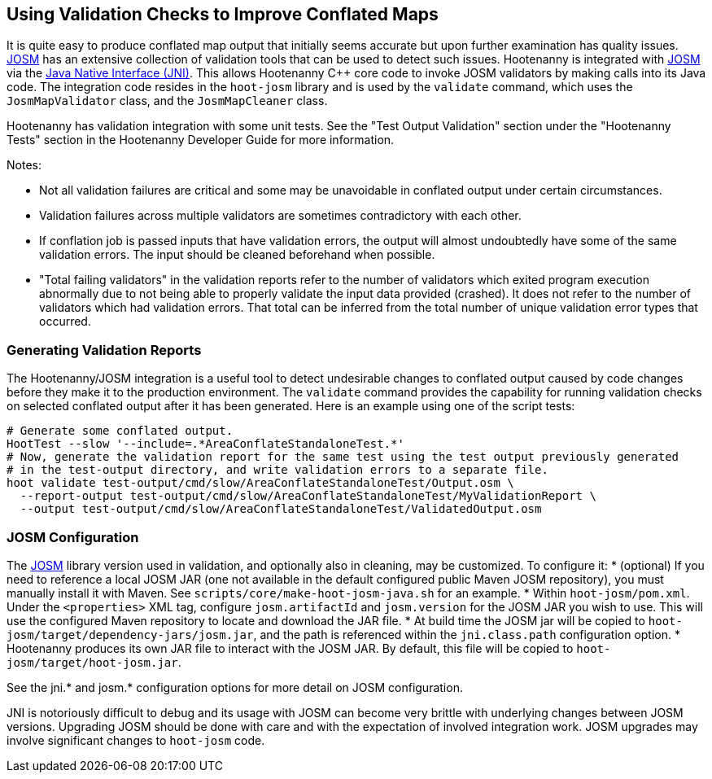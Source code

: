 
== Using Validation Checks to Improve Conflated Maps

It is quite easy to produce conflated map output that initially seems accurate but upon further 
examination has quality issues. https://josm.openstreetmap.de/[JOSM] has an extensive collection of 
validation tools that can be used to detect such issues. Hootenanny is integrated with 
https://josm.openstreetmap.de/[JOSM] via the 
https://en.wikipedia.org/wiki/Java_Native_Interface[Java Native Interface (JNI)]. This allows 
Hootenanny C++ core code to invoke JOSM validators by making calls into its Java code. The 
integration code resides in the `hoot-josm` library and is used by the `validate` command, which 
uses the `JosmMapValidator` class, and the `JosmMapCleaner` class. 

Hootenanny has validation integration with some unit tests. See the "Test Output Validation" section 
under the "Hootenanny Tests" section in the Hootenanny Developer Guide for more information.

Notes:

* Not all validation failures are critical and some may be unavoidable in conflated output under 
certain circumstances.
* Validation failures across multiple validators are sometimes contradictory with each other.
* If conflation job is passed inputs that have validation errors, the output will almost undoubtedly
have some of the same validation errors. The input should be cleaned beforehand when possible.
* "Total failing validators" in the validation reports refer to the number of validators which 
exited program execution abnormally due to not being able to properly validate the input data 
provided (crashed). It does not refer to the number of validators which had validation errors. That 
total can be inferred from the total number of unique validation error types that occurred.

=== Generating Validation Reports

The Hootenanny/JOSM integration is a useful tool to detect undesirable changes to conflated output 
caused by code changes before they make it to the production environment. The `validate` command 
provides the capability for running validation checks on selected conflated output after it has been 
generated. Here is an example using one of the script tests:
-----
# Generate some conflated output.
HootTest --slow '--include=.*AreaConflateStandaloneTest.*'
# Now, generate the validation report for the same test using the test output previously generated 
# in the test-output directory, and write validation errors to a separate file.
hoot validate test-output/cmd/slow/AreaConflateStandaloneTest/Output.osm \
  --report-output test-output/cmd/slow/AreaConflateStandaloneTest/MyValidationReport \
  --output test-output/cmd/slow/AreaConflateStandaloneTest/ValidatedOutput.osm
-----

=== JOSM Configuration

The https://josm.openstreetmap.de/[JOSM] library version used in validation, and optionally also 
in cleaning, may be customized. To configure it:
* (optional) If you need to reference a local JOSM JAR (one not available in the default configured 
public Maven JOSM repository), you must manually install it with Maven. See 
`scripts/core/make-hoot-josm-java.sh` for an example.
* Within `hoot-josm/pom.xml`. Under the `<properties>` XML tag, configure `josm.artifactId` and 
`josm.version` for the JOSM JAR you wish to use. This will use the configured Maven repository to 
locate and download the JAR file.
* At build time the JOSM jar will be copied to `hoot-josm/target/dependency-jars/josm.jar`, and the 
path is referenced within the `jni.class.path` configuration option.
* Hootenanny produces its own JAR file to interact with the JOSM JAR. By default, this file will be 
copied to `hoot-josm/target/hoot-josm.jar`.

See the jni.* and josm.* configuration options for more detail on JOSM configuration.

JNI is notoriously difficult to debug and its usage with JOSM can become very brittle with 
underlying changes between JOSM versions. Upgrading JOSM should be done with care and with the 
expectation of involved integration work. JOSM upgrades may involve significant changes to 
`hoot-josm` code.

